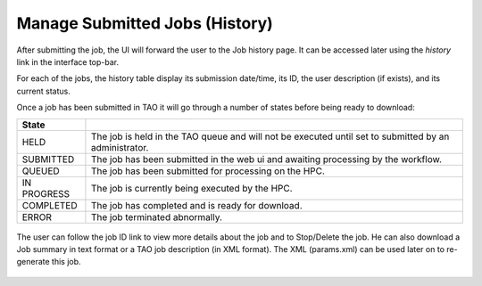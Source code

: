 Manage Submitted Jobs (History)
===============================

After submitting the job, the UI will forward the user to the Job history page. It can be accessed later using the *history* link in the interface top-bar.

For each of the jobs, the history table display its submission date/time, its ID, the user description (if exists), and its current status.

Once a job has been submitted in TAO it will go through a number of states before being ready to download:

=========== ======================================================
State
=========== ======================================================
HELD        The job is held in the TAO queue and will not be executed until set to submitted by an administrator.
SUBMITTED   The job has been submitted in the web ui and awaiting processing by the workflow.
QUEUED      The job has been submitted for processing on the HPC.
IN PROGRESS The job is currently being executed by the HPC.
COMPLETED   The job has completed and is ready for download.
ERROR       The job terminated abnormally.
=========== ======================================================

 


.. figure:: ../_static/screenshots/TAO-Mock_Galaxy_Factory21.png


The user can follow the job ID link to view more details about the job and to Stop/Delete the job. He can also download a Job summary in text format or a TAO job description (in XML format).
The XML (params.xml) can be used later on to re-generate this job. 

.. figure:: ../_static/screenshots/TAO-Mock_Galaxy_Factory22.png


.. figure:: ../_static/screenshots/TAO-Mock_Galaxy_Factory23.png
